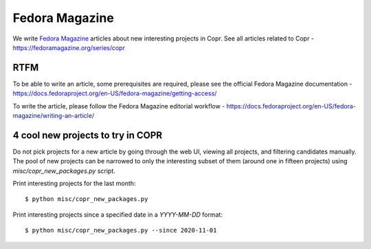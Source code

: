 .. _fedora_magazine:

Fedora Magazine
===============

We write `Fedora Magazine <https://fedoramagazine.org/>`_ articles about new
interesting projects in Copr. See all articles related to Copr -
https://fedoramagazine.org/series/copr


RTFM
----

To be able to write an article, some prerequisites are required, please see the
official Fedora Magazine documentation -
https://docs.fedoraproject.org/en-US/fedora-magazine/getting-access/

To write the article, please follow the Fedora Magazine editorial workflow -
https://docs.fedoraproject.org/en-US/fedora-magazine/writing-an-article/


4 cool new projects to try in COPR
----------------------------------

Do not pick projects for a new article by going through the web UI, viewing all
projects, and filtering candidates manually. The pool of new projects can be
narrowed to only the interesting subset of them (around one in fifteen projects)
using `misc/copr_new_packages.py` script.

Print interesting projects for the last month::

    $ python misc/copr_new_packages.py

Print interesting projects since a specified date in a `YYYY-MM-DD` format::

    $ python misc/copr_new_packages.py --since 2020-11-01

